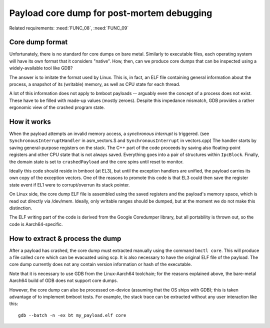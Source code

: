 Payload core dump for post-mortem debugging
===========================================

Related requirements: :need:`FUNC_08`, :need:`FUNC_09`

Core dump format
----------------

Unfortunately, there is no standard for core dumps on bare metal. Similarly to executable files, each operating system
will have its own format that it considers "native". How, then, can we produce core dumps that can be inspected using
a widely-available tool like GDB?

The answer is to imitate the format used by Linux. This is, in fact, an ELF file containing general information about
the process, a snapshot of its (writable) memory, as well as CPU state for each thread.

A lot of this information does not apply to bmboot payloads -- arguably even the concept of a process does not exist.
These have to be filled with made-up values (mostly zeroes). Despite this impedance mismatch, GDB provides a rather
ergonomic view of the crashed program state.


How it works
------------

When the payload attempts an invalid memory access, a *synchronous interrupt* is triggered.
(see ``SynchronousInterruptHandler`` in asm_vectors.S and ``SynchronousInterrupt`` in vectors.cpp)
The handler starts by saving general-purpose registers on the stack.
The C++ part of the code proceeds by saving also floating-point registers and other CPU state that is not always saved.
Everything goes into a pair of structures within ``IpcBlock``.
Finally, the domain state is set to ``crashedPayload`` and the core spins until reset to monitor.

Ideally this code should reside in bmboot (at EL3), but until the exception handlers are unified, the payload carries
its own copy of the exception vectors. One of the reasons to promote this code is that EL3 could then save the register
state event if EL1 were to corrupt/overrun its stack pointer.

On Linux side, the core dump ELF file is assembled using the saved registers and the payload's memory space,
which is read out directly via /dev/mem. Ideally, only writable ranges should be dumped, but at the moment we do not
make this distinction.

The ELF writing part of the code is derived from the Google Coredumper library, but all portability is thrown out,
so the code is Aarch64-specific.


How to extract & process the dump
---------------------------------

After a payload has crashed, the core dump must extracted manually using the command ``bmctl core``.
This will produce a file called ``core`` which can be evacuated using scp.
It is also necessary to have the original ELF file of the payload. The core dump currently does not any contain version
information or hash of the executable.

Note that it is necessary to use GDB from the Linux-Aarch64 toolchain; for the reasons explained above, the bare-metal
Aarch64 build of GDB does not support core dumps.

However, the core dump can also be processed on-device (assuming that the OS ships with GDB); this is taken advantage of
to implement bmboot tests.
For example, the stack trace can be extracted without any user interaction like this::

    gdb --batch -n -ex bt my_payload.elf core
